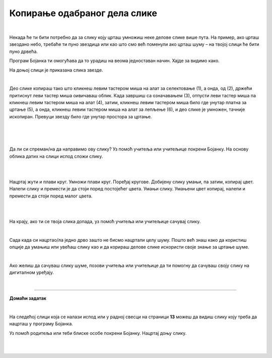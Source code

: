 Копирање одабраног дела слике
=============================

.. |lk| image:: ../../_images/lk.png
            :width: 50px

.. |pip| image:: ../../_images/pip.png
            :width: 50px

.. |o| image:: ../../_images/o.png
            :width: 50px

.. infonote::

 .. image:: ../../_images/robot11.png
    :height: 100
    :align: left

 У претходној лекцији си сазнао/ла како да обришеш целу слику или неке њене делове и како да своју слику сачуваш на дигиталном уређају. Али шта ако пожелиш да се неки део слике више пута понови, на пример ако желиш да нацрташ шуму која има пуно дрвећа? Када урадиш све задатке из ове лекције моћи ћеш да креираш и уређујеш дигиталну слику копирањем делова слике 
 користећи одговарајућу апликацију. Хајде заједно да видимо како то да урадимо!

|

Некада ће ти бити потребно да за слику коју црташ умножиш неке делове слике више пута. На пример, ако црташ звездано небо, 
требаће ти пуно звездица или као што смо већ поменули ако црташ шуму – на твојој слици ће бити пуно дрвећа.

Програм Бојанка ти омогућава да то урадиш на веома једноставан начин. Хајде за видимо како.



На доњој слици је приказана слика звезде.

|

.. image:: ../../_images/kopiranje1.png
    :width: 780
    :align: center

.. image:: ../../_images/kopiranje2.png
    :width: 780
    :align: center

Део слике копираш тако што кликнеш левим тастером миша |lk| на алат за селектовање (1), а онда, од (2), држећи притиснут леви 
тастер миша |pip| оивичаваш облик. Када завршиш са означавањем (3), отпусти леви тастер миша |o|  па кликнеш левим тастером миша |lk| 
на алат (4), затим, кликнеш левим тастером миша |lk| било где унутар платна за цртање (5), а онда, кликнеш левим тастером миша |lk| 
на алат за лепљење (6), и део слике је умножен, тачније ископиран. Превуци звезду било где унутар простора за цртање.

.. infonote::

 .. image:: ../../_images/robot14.png
    :height: 110
    :align: left

 Уз помоћ учитеља или учитељице покрени Бојанку. Најпре, нацртај црвену звезду и умножи је једанпут. Браво! Хајде сада да пробамо да нацртамо звездано небо? Најпре нацртај звезду, обој је, потом је умањи, умножи је 10 пута и распореди по простору за цртање као на слици. И не заборави да позадину обојиш у тамну боју јер звезде можемо да видимо само када је напољу мрак. На крају ако ти се твоје звездано небо свиђа уз помоћ учитеља или учитељице сачувај слику.

|


|

.. image:: ../../_images/kopiranje3.png
   :width: 780
   :align: center

|



Да ли си спреман/на да направимо ову слику? Уз помоћ учитеља или учитељице покрени Бојанку. На основу облика датих на слици испод сложи слику.

|

.. image:: ../../_images/kopiranje4.png
   :width: 780
   :align: center

|

Нацртај жути и плави круг. Умножи плави круг. Поређај кругове. Добијену слику умањи, па затим, копирај цвет. Налепи слику и 
премести је да стоји поред постојећег цвета. Умањи слику. Умањени цвет копирај, налепи и премести да стоји поред малог цвета. 

|

.. image:: ../../_images/kopiranje5.png
   :width: 780
   :align: center

|

На крају, ако ти се твоја слика допада, уз помоћ учитеља или учитељице сачувај слику.

.. infonote::

 .. image:: ../../_images/robot14.png
    :height: 110
    :align: left

 Твој следећи задатак је нацрташ дрво уз помоћ облика које можеш да видиш на слици испод. Пре него што покренеш програм Бојанка, размисли како ћеш да поређаш дате облике. Уз помоћ учитеља или учитељице покрени Бојанку и нацртај своје дрво. 

.. image:: ../../_images/kopiranje6.png
   :width: 780
   :align: center

|

Сада када си нацртао/ла једно дрво зашто не бисмо нацртали целу шуму. Пошто већ знаш како да користиш опције да умањиш или увећаш слику као и да корираш делове слике искористи своје знање за цртање шуме.

|

.. image:: ../../_images/kopiranje7.png
   :width: 780
   :align: center


Ако желиш да сачуваш слику шуме, позови учитеља или учитељице да ти помогну да сачуваш своју слику на дигиталном уређају.

|


.. image:: ../../_images/robot13.png
    :height: 200
    :align: right

--------------

**Домаћи задатак**

|

На следећој слици која се налази испод или у радној свесци на страници **13** можеш да видиш слику коју треба да нацрташ у програму Бојанка.

Уз помоћ родитеља или теби блиске особе покрени Бојанку. Нацртај доњу слику. 

|

.. image:: ../../_images/kopiranje8.png
   :width: 600
   :align: center

|

